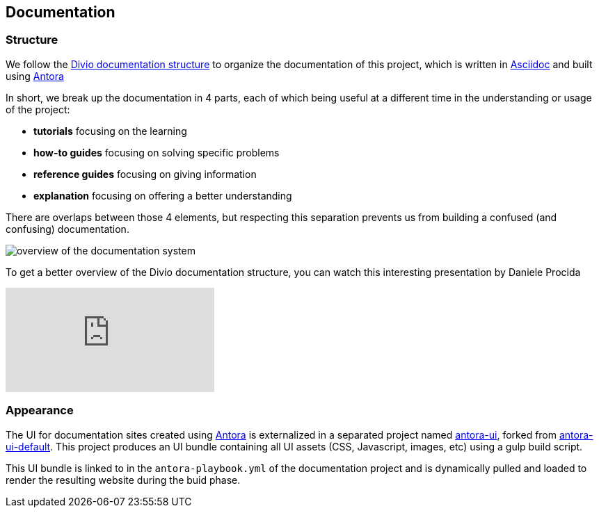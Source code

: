 == Documentation

=== Structure

We follow the https://documentation.divio.com/structure/[Divio documentation structure] to organize the documentation of this project, which is written in https://asciidoc.org/[Asciidoc] and built using https://antora.org/[Antora]

In short, we break up the documentation in 4 parts, each of which being useful at a different time in the understanding or usage of the project:

- *tutorials* focusing on the learning
- *how-to guides* focusing on solving specific problems
- *reference guides* focusing on giving information
- *explanation* focusing on offering a better understanding

There are overlaps between those 4 elements, but respecting this separation prevents us from building a confused (and confusing) documentation.

image::divio-doc.png[overview of the documentation system]

To get a better overview of the Divio documentation structure, you can watch this interesting presentation by Daniele Procida

video::t4vKPhjcMZg[youtube]

=== Appearance

The UI for documentation sites created using https://antora.org/[Antora] is externalized in a separated project named https://github.com/camptocamp/antora-ui/[antora-ui], forked from https://gitlab.com/antora/antora-ui-default[antora-ui-default]. This project produces an UI bundle containing all UI assets (CSS, Javascript, images, etc) using a gulp build script.

This UI bundle is linked to in the `antora-playbook.yml` of the documentation project and is dynamically pulled and loaded to render the resulting website during the buid phase.